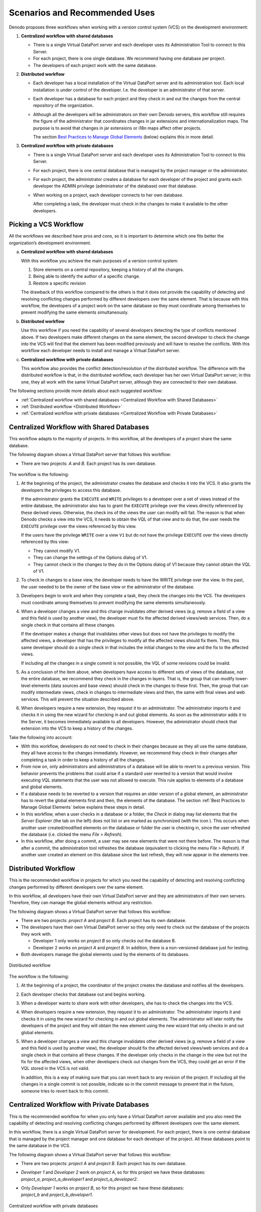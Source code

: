 ==============================
Scenarios and Recommended Uses
==============================

Denodo proposes three workflows when working with a version control system (VCS) on the development environment:

#. **Centralized workflow with shared databases**

   -  There is a single Virtual DataPort server and each developer uses its
      Administration Tool to connect to this Server.
   -  For each project, there is one single database. We recommend having one database per project.
   -  The developers of each project work with the same database.


#. **Distributed workflow**

   -  Each developer has a local installation of the Virtual DataPort
      server and its administration tool. Each local installation is under control of the developer. I.e. the developer is an administrator of that server.
      
   -  Each developer has a database for each project and they check in and out the changes from the central repository of the organization.

   -  Although all the developers will be administrators on their own Denodo servers, this workflow still requires the figure of the administrator that coordinates changes in jar extensions and internationalization maps. The purpose is to avoid that changes in jar extensions or i18n maps affect other projects.

      The section `Best Practices to Manage Global Elements`_ (below) explains this in more detail.


#. **Centralized workflow with private databases**

   -  There is a single Virtual DataPort server and each developer uses its
      Administration Tool to connect to this Server.
   -  For each project, there is one central database that is managed by
      the project manager or the administrator.
   -  For each project, the administrator creates a database for each developer 
      of the project and grants each developer the ADMIN privilege 
      (administrator of the database) over that database.
      
   -  When working on a project, each developer connects to her own database.
   
      After completing a task, the developer must check in the changes to make it available to the other developers.

   
Picking a VCS Workflow
======================

All the workflows we described have pros and cons, so it is important to determine which one fits better the organization’s development environment.

a. **Centralized workflow with shared databases**

   With this workflow you achieve the main purposes of a version control system:

   1. Store elements on a central repository, keeping a history of all the changes.
   #. Being able to identify the author of a specific change.
   #. Restore a specific revision

   The drawback of this workflow compared to the others is that it does not provide the capability of detecting and resolving conflicting changes performed by different developers over the same element. That is because with this workflow, the developers of a project work on the same database so they must coordinate among themselves to prevent modifying the same elements simultaneously. 

#. **Distributed workflow**
    
   Use this workflow if you need the capability of several developers detecting the type of conflicts mentioned above. If two developers make different changes on the same element, the second developer to check the change into the VCS will find that the element has been modified previously and will have to resolve the conflicts. With this workflow each developer needs to install and manage a Virtual DataPort server.


#. **Centralized workflow with private databases**
    
   This workflow also provides the conflict detection/resolution of the distributed workflow. The difference with the distributed workflow is that, in the distributed workflow, each developer has her own Virtual DataPort server; in this one, they all work with the same Virtual DataPort server, although they are connected to their own database.


The following sections provide more details about each suggested workflow:

-  :ref:`Centralized workflow with shared databases <Centralized Workflow with Shared Databases>`
-  :ref:`Distributed workflow <Distributed Workflow>`
-  :ref:`Centralized workflow with private databases <Centralized Workflow with Private Databases>`

Centralized Workflow with Shared Databases
==========================================

This workflow adapts to the majority of projects. In this workflow, all the developers of a project share the same database.

The following diagram shows a Virtual DataPort server that follows this workflow:

-  There are two projects: *A* and *B*. Each project has its own database.

.. figure:: centralized_workflow_with_shared_databases.png
   :align: center
   :alt: Centralized workflow with shared databases

The workflow is the following:

1. At the beginning of the project, the administrator creates the database and checks it into the VCS. It also grants the developers the privileges to access this database.
   
   If the administrator grants the ``EXECUTE`` and ``WRITE`` privileges to a developer over a set of views instead of the entire database, the administrator also has to grant the ``EXECUTE`` privilege over the views directly referenced by these derived views. Otherwise, the check ins of the views the user can modify will fail. The reason is that when Denodo checks a view into the VCS, it needs to obtain the VQL of that view and to do that, the user needs the ``EXECUTE`` privilege over the views referenced by this view.
   
   If the users have the privilege ``WRITE`` over a view ``V1`` but do not have the privilege ``EXECUTE`` over the views directly referenced by this view:
   
   -  They cannot modify V1.
   
   -  They can change the settings of the Options dialog of V1.
   
   -  They cannot check in the changes to they do in the Options dialog of V1 because they cannot obtain the VQL of V1.
   
#. To check in changes to a base view, the developer needs to have the WRITE privilege over the view. In the past, the user needed to be the owner of the base view or the administrator of the database.
   
#. Developers begin to work and when they complete a task, they check the changes into the VCS. The developers must coordinate among themselves to prevent modifying the same elements simultaneously.
   
#. When a developer changes a view and this change invalidates other derived views (e.g. remove a field of a view and this field is used by another view), the developer must fix the affected derived views/web services. Then, do a single check in that contains all these changes.
   
   If the developer makes a change that invalidates other views but does not have the privileges to modify the affected views, a developer that has the privileges to modify all the affected views should fix them. Then, this same developer should do a single check in that includes the initial changes to the view and the fix to the affected views.
   
   If including all the changes in a single commit is not possible, the VQL of some revisions could be invalid.
   
#. As a conclusion of the item above, when developers have access to different sets of views of the database, not the entire database, we recommend they check in the changes in layers. That is, the group that can modify lower-level elements (data sources and base views) should check in the changes to these first. Then, the group that can modify intermediate views, check in changes to intermediate views and then, the same with final views and web services. This will prevent the situation described above.
   
#. When developers require a new extension, they request it to an administrator. The administrator imports it and checks it in using the new wizard for checking in and out global elements. As soon as the administrator adds it to the Server, it becomes immediately available to all developers. However, the administrator should check that extension into the VCS to keep a history of the changes.

Take the following into account:

-  With this workflow, developers do not need to check in their changes because as they all use the same database, they all have access to the changes immediately. However, we recommend they check in their changes after completing a task in order to keep a history of all the changes.

-  From now on, only administrators and administrators of a database will be able to revert to a previous version. This behavior prevents the problems that could arise if a standard user reverted to a version that would involve executing VQL statements that the user was not allowed to execute. This rule applies to elements of a database and global elements.

-  If a database needs to be reverted to a version that requires an older version of a global element, an administrator has to revert the global elements first and then, the elements of the database. The section :ref:`Best Practices to Manage Global Elements` below explains these steps in detail.

-  In this workflow, when a user checks in a database or a folder, the *Check in* dialog may list elements that the *Server Explorer* (the tab on the left) does not list or are marked as synchronized (with the icon |icon_vcs_synchronized|). This occurs when another user created/modified elements on the database or folder the user is checking in, since the user refreshed the database (i.e. clicked the menu *File* > *Refresh*).

-  In this workflow, after doing a commit, a user may see new elements that were not there before. The reason is that after a commit, the administration tool refreshes the database (equivalent to clicking the menu *File* > *Refresh*). If another user created an element on this database since the last refresh, they will now appear in the elements tree.

Distributed Workflow
====================

This is the recommended workflow in projects for which you need the capability of detecting and resolving conflicting changes performed by different developers over the same element.

In this workflow, all developers have their own Virtual DataPort server and they are administrators of their own servers. Therefore, they can manage the global elements without any restriction.

The following diagram shows a Virtual DataPort server that follows this workflow:

-  There are two projects: *project A* and *project B*. Each project has its own database.

-  The developers have their own Virtual DataPort server so they only need to check out the database of the projects they work with.

   -  Developer 1 only works on *project B* so only checks out the database B.

   -  Developer 2 works on *project A* and *project B*. In addition, there is a non-versioned database just for testing.

-  Both developers manage the global elements used by the elements of its databases.

.. figure:: distributed_workflow.png
   :align: center
   :alt: Distributed workflow

   Distributed workflow

The workflow is the following:

1. At the beginning of a project, the coordinator of the project creates the database and notifies all the developers.

#. Each developer checks that database out and begins working.

#. When a developer wants to share work with other developers, she has to check the changes into the VCS.

#. When developers require a new extension, they request it to an administrator. The administrator imports it and checks it in using the new wizard for checking in and out global elements. The administrator will later notify the developers of the project and they will obtain the new element using the new wizard that only checks in and out global elements.

#. When a developer changes a view and this change invalidates other derived views (e.g. remove a field of a view and this field is used by another view), the developer should fix the affected derived views/web services and do a single check in that contains all these changes. If the developer only checks in the change in the view but not the fix for the affected views, when other developers check out changes from the VCS, they could get an error if the VQL stored in the VCS is not valid.

   In addition, this is a way of making sure that you can revert back to any revision of the project. If including all the changes in a single commit is not possible, indicate so in the commit message to prevent that in the future, someone tries to revert back to this commit.


Centralized Workflow with Private Databases
===========================================

This is the recommended workflow for when you only have a Virtual DataPort server available and you also need the capability of detecting and resolving conflicting changes performed by different developers over the same element.

In this workflow, there is a single Virtual DataPort server for development. For each project, there is one central database that is managed by the project manager and one database for each developer of the project. All these databases point to the same database in the VCS.

The following diagram shows a Virtual DataPort server that follows this workflow:

-  There are two projects: *project A* and *project B*. Each project has its own database.

-  | *Developer 1* and *Developer 2* work on *project A*, so for this project we have these databases: 
   | *project_a*, *project_a_developer1* and *project_a_developer2*.

-  | Only *Developer 1* works on *project B*, so for this project we have these databases: 
   | *project_b* and *project_b_developer1*.


.. figure:: centralized_workflow_with_private_databases.png
   :align: center
   :alt: Centralized workflow with private databases

   Centralized workflow with private databases


The workflow is the following:

1. At the beginning of a project, an administrator creates these databases:

   -  The main database of the project is called *canonical database*. The coordinator will be the administrator of the database and will check out all the changes to this database periodically. When a database needs to be promoted to another environment, the coordinator will check out the database and export it to a VQL file.

      The administrator will create this database, enable version control for this database and check in the change. This will create the database in the repository.

   -  One database for each developer of the project. Each database that will be assigned to a developer. The administrator will grant the privilege “administrator of the database” over each database to the developer assigned to that database. This is the privilege *ADMIN* you can assign to users.

      To replicate each database, we recommend using the wizard *Import database* of the menu *VCS Management* because that will locate the available databases in the repository and the administrator only has to select it and provide a local name for it. This local name should follow the convention::
      
      <name of the project>_<username of the developer>.

2. The developers of the project connect to their own database and began working.

#. When a developer wants to share work with other developers, she has to check the changes into the VCS.

#. The other developers need to do a check out of their database to see the changes performed by others.

#. When the developers need to create a derived view over a view of another database, they have to point to the views of *canonical database*, not the developer databases. That is, if *developer 2* needs to create a selection view over the view *employee* of *project B*, *developer 2* has to create the derived view over the view *employee* of the database *project_b*, not *project_b_developer1*. The reason is that in other environments (testing, QA, etc.), only the canonical databases will exist, so the references between databases have to be created with them.

   The administrator has to grant the developers the privileges ``CONNECT`` and ``EXECUTE`` over the canonical databases over whose views, they will have to create views.

#. When a developer changes a view and this change invalidates other derived views or web services (e.g. remove a field of a view and this field is used by another view), the developer should fix the affected elements. Then, do a single check in that contains all these changes. If the developer only checks in the change to the view but not the fix for the affected elements, when other developers check out these changes from the VCS, they will get an error because the VQL stored in the VCS is not valid.

   In addition, this is a way of making sure that you can revert back to any revision of the project. If including all the changes in a single commit is not possible, indicate so in the commit message to prevent that in the future, someone tries to revert back to this commit.

#. When the developers require a new extension, they request it to an administrator. The administrator imports into the canonical database and checks it into the VCS using the new wizard for checking in and out global elements. As soon as the administrator add it to the Server, it becomes immediately available to all developers. However, the administrator should check that extension into the VCS to keep a history of the changes.

#. If a database needs to be reverted to a version that requires an older version of a global element, an administrator has to revert the global elements first and then, the elements of the database. The section :ref:`Best Practices to Manage Global Elements` (below) explains these steps in detail.

Best Practices to Manage Global Elements
========================================
Global elements are elements that do not belong to a specific database. For example, users, roles, server settings, etc. 

In this section, when we discuss global elements, we are only speaking of the two types of global elements that Virtual DataPort stores on a VCS: jar extensions and internationalization maps (i18n maps).

Follow these best practices to manage global elements when using the VCS support:

-  Administrators of the Denodo server must be in charge of managing the global elements. This is:

   -  Uploading jar extensions

   -  Managing internationalization maps (i18n maps)

   The aim is to avoid affecting other projects that also use these elements. Only administrators can manage jar extensions and i18n maps. They do that by right-clicking on the database > *VCS* > *Global elements*. From this menu, administrators can check in changes to the jar extensions and the i18n maps.

-  When the administrators create, modify or delete global elements, they must check the changes into the VCS. That way, they keep a history of these changes. In addition, when using the distributed workflow, the check in is necessary so the developers have access to the new elements.

-  When developers need to create or modify or delete global elements, they have to ask one of the administrators to do it.

   When working with the distributed workflow, after the administrator that coordinates the project changes in global elements checks in a global element, the developers must do a check out to obtain it. The reason is that each developer has her own Server. In the distributed workflow, the developers are the administrators of their Denodo servers so they can successfully check out global elements.

   This is not necessary in any of the centralized workflows because the elements are already in the Server once the administrator loads them.

-  If a database needs to be reverted to a version that requires an older version of a global element, the process has to be done in two steps:

   1. Revert the global element using a new wizard whose function will be just this (this wizard will be available in the next update).

      Only administrators will be able to use this wizard.

   #. Revert the elements that depend on the database. To do this operation, all the elements have to be checked in or discard the modifications (there cannot be local changes). The dialog to revert changes only shows commits over elements of that database, not global elements or elements from other databases.

-  Developers can check in elements that depend on global elements. E.g. derived views that use a custom function included in an extension.

-  Folders only can be created by an administrator or an administrator of the database where it is created, so it is recommended to check in the folders just after be created.

As all the databases share the global elements, there may be problems when you need different versions of the same extension. For example, let us say there are two projects *project A* and *project B* and each require a different version of a jar extension. Another example: you need to revert *project A* to a previous version that requires an older version of a jar extension and project B requires a newer one. If you run into these scenarios, consider using these naming conventions:

-  When a project needs a new version of a jar extension and another project still needs the old version, load the new version of the extension with a new name. This new name should be the name of the extension followed by the name of the project that needs this new version. The developers of this project will need to know that from now on, they need to use that new jar extension and not the existing one.

   We only recommend doing this when it is necessary to avoid having many versions of the same library loaded.

-  If a project needs to modify a map that is being used by another project, the administrator should create a new map, adding a suffix to its name so developers can distinguish it.


More Information about Global Elements
-----------------------------------------

Virtual DataPort manages jars extensions and internationalization (i18n) maps as global elements, common to all databases. The reasons why they do not belong to an individual database are:

-  Jar extensions are global because they extend the capabilities of the Virtual DataPort server, not a specific database. If they were linked to a single database, on many occasions, they would have to be loaded several times. Having the same extension replicated would increase the resources needed to store and use these extensions.

-  Internationalization (i18n) maps are global because usually they are used across all the databases. Therefore, if you create one, it can be used in all databases instead of having to replicate it across all of them.

Administrators are in charge of managing global elements and checking them into the VCS.

In Denodo 6.0 prior to update 20180618, the management of global elements used by databases synchronized with VCS was transparent to the user. When you did a check out and there were changes on a global element, these were checked-out as well. When you checked in an element that depended on global elements that had been modified, the check in also included the change to the global element.

-  Depending on the privileges of the user that performed the check out, the check out may not finished correctly. For example, if the user only had privileges to modify certain views of the database and the check out involved modifying a data source, the database remained in an out-of-sync status. Only administrators and administrators of that database can take a database out of this status.

-  When a global element is modified, all the databases with elements that use this global element are marked as modified as well. Then, all these databases have to be checked into the VCS even though is not really necessary because the jar has already been stored in the VCS after the check in of the first database.

To avoid these problems, Denodo 6.0 update 20180618 includes the following changes regarding the management of i18n maps and jar extensions:

1. There is a wizard just for checking in and out global elements. This wizard is only available to administrators. To open it, right-click on a database > *VCS* > *Global elements*.

#. Developers are not be able to check in or out global elements from the VCS. The implications are:

   -  When a developer checks changes into the VCS, the commit will never include modifications to global elements, even if they have been modified by an administrator.
   
   -  When a developer checks out changes from the VCS, the Virtual DataPort server ignores the changes to these elements.
   
   -  The wizard to revert elements of a database (not global elements) will only list commits that contain changes to the elements of that database.

      Because of the wizard described in step 1, there will not be commits that modify global elements and elements of a database. A commit will only modify one type of element or the other.


Promoting Changes from Development to Testing and Production
===============================================================

After the development team has finished its work, it is time for
testing.

The best way to promote a database or a set of changes from the development server to the testing server is to use the Solution Manager to :ref:`create a revision <Promotions>`. Then deploy the revision to the testing environment. After testing that the new views work as expected, deploy the same revision to the production environment. With previous versions of Denodo, the recommended way to promote elements was creating a script that invoked the scripts "export" and "import" of Denodo. However, doing it with the Solution Manager is better because:

-  The GUI of the solution manager makes it easier for developers to select the elements to promote.
-  It provides capabilities to promote elements to a cluster of Virtual DataPort servers, not just one server.
-  The revisions are persisted so you can review them later and keep a history of the changes.
-  ...


Promoting a Database Using Scripts Instead of the Solution Manager
------------------------------------------------------------------

If you want to promote changes using the scripts "export" and "import" instead of the Solution Manager, the administrator must follow these steps:

#. Connect to the central database of the project (in our example,
   project1 or project2) and check out the changes from the VCS.
#. Export to a file the entire database with the option “Export
   environment specific properties separately”.
#. Edit the generated properties file to adapt its values to the testing
   environment. E.g. Modify the URL of the JDBC data sources to point to
   the testing databases along with new credentials, etc.
   
   On subsequent promotions of a database, the administrator can use the properties file created on previous occasions. If the administrator imports a VQL file and the properties file does not have all the properties, the import process will fail without changing anything on the Server. If this happens, the import process will return a list of the properties that are missing so the administrator can add them to the properties file.
   
#. Import the VQL file with the properties file into the testing server.

After this, the users can begin testing the views they have created.

Regarding this process, we recommend the following:

-  To promote a database from one environment to the other, develop a script that invokes the scripts "import" and "export" of the Denodo Platform.

-  The process (e.g. the script) to promote a database from development to testing, and from testing to production should be the same. That way, when promoting to testing, you make sure that the process works.

-  To promote changes from one environment to another (e.g. from
   development to testing), we recommend promoting the entire database and not just a set of views. This avoids
   that some changes are not promoted accidentally.

-  To promote a database from testing to production use a VQL file and not
   VCS because the process of importing a database from a VCS repository
   takes longer than from a VQL file.

-  Because of the recommendation above, we also recommend promoting
   databases from development to testing using a VQL file. That way, when
   you migrate a database from development to testing, you test that the
   script that migrates databases between environments works.

Using VCS Environments
======================

Defining several VCS environments is useful when:

-  The development team is geographically distributed. For example, there is a team of Denodo developers in London and another in Denver.
-  And on each location, there is a replica of the data sources they use. For example, there is one Oracle database in London and another Oracle database in Denver and their views, tables... are the same (although it's data may be different).
-  And the teams of each location want to point to the data sources of their location.

If your organization *does not meet all* these conditions, we recommend creating only one environment in the server called "development".


.. |icon_vcs_synchronized| image:: ../../common_images/icon_vcs_synchronized.png